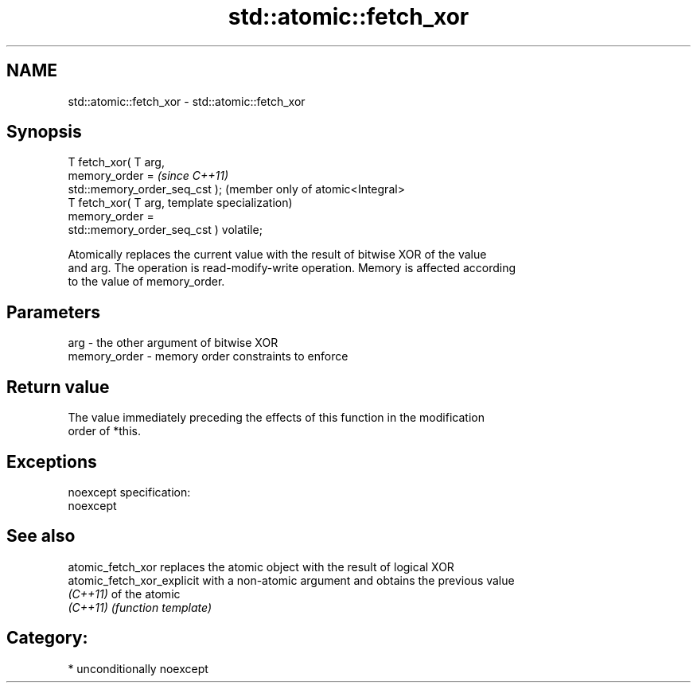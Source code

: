 .TH std::atomic::fetch_xor 3 "Nov 25 2015" "2.1 | http://cppreference.com" "C++ Standard Libary"
.SH NAME
std::atomic::fetch_xor \- std::atomic::fetch_xor

.SH Synopsis
   T fetch_xor( T arg,
                memory_order =                        \fI(since C++11)\fP
   std::memory_order_seq_cst );                       (member only of atomic<Integral>
   T fetch_xor( T arg,                                template specialization)
                memory_order =
   std::memory_order_seq_cst ) volatile;

   Atomically replaces the current value with the result of bitwise XOR of the value
   and arg. The operation is read-modify-write operation. Memory is affected according
   to the value of memory_order.

.SH Parameters

   arg          - the other argument of bitwise XOR
   memory_order - memory order constraints to enforce

.SH Return value

   The value immediately preceding the effects of this function in the modification
   order of *this.

.SH Exceptions

   noexcept specification:  
   noexcept
     

.SH See also

   atomic_fetch_xor          replaces the atomic object with the result of logical XOR
   atomic_fetch_xor_explicit with a non-atomic argument and obtains the previous value
   \fI(C++11)\fP                   of the atomic
   \fI(C++11)\fP                   \fI(function template)\fP 

.SH Category:

     * unconditionally noexcept
